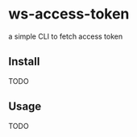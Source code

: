 * ws-access-token

[[https://github.com/yuanwang-wf/ws-access-token/workflows/CI/badge.svg]]

[[https://builtwithnix.org/badge.svg]]

a simple CLI  to fetch access token


** Install
TODO
** Usage
TODO

